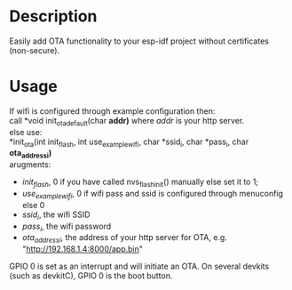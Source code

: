 * Description
Easily add OTA functionality to your esp-idf project without certificates
(non-secure).
* Usage
If wifi is configured through example configuration then: \\
call *void init_ota_default(char *addr)* where /addr/ is your http server. \\

else use: \\
*init_ota(int init_flash, int use_example_wifi, char *ssid_i, char *pass_i, char
*ota_address_i)* \\

arugments:

- /init_flash/, 0 if you have called nvs_flash_init() manually else set it to 1;
- /use_example_wifi/, 0 if wifi pass and ssid is configured through menuconfig
  else 0
- /ssid_i/, the wifi SSID
- /pass_i/, the wifi password
- /ota_address_i/, the address of your http server for OTA, e.g. "http://192.168.1.4:8000/app.bin"


GPIO 0 is set as an interrupt and will initiate an OTA. On several devkits (such
as devkitC), GPIO 0 is the boot button.
